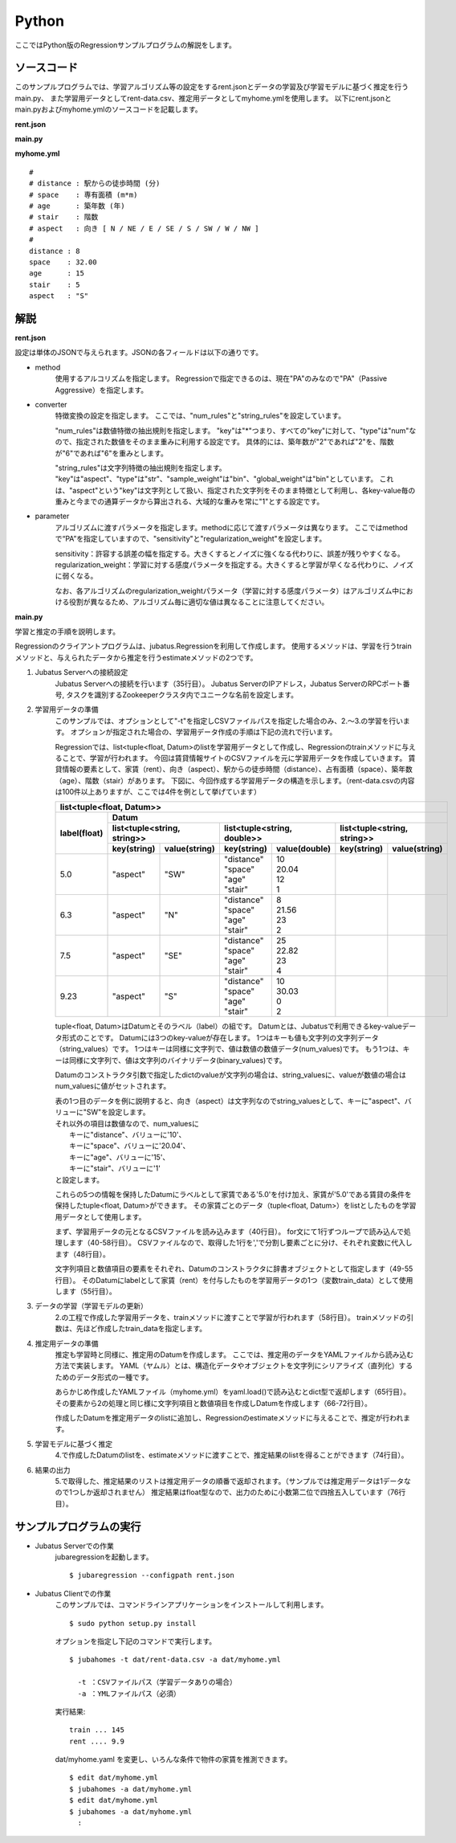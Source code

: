 Python
================================

ここではPython版のRegressionサンプルプログラムの解説をします。

--------------------------------
ソースコード
--------------------------------

このサンプルプログラムでは、学習アルゴリズム等の設定をするrent.jsonとデータの学習及び学習モデルに基づく推定を行うmain.py、
また学習用データとしてrent-data.csv、推定用データとしてmyhome.ymlを使用します。
以下にrent.jsonとmain.pyおよびmyhome.ymlのソースコードを記載します。

**rent.json**

.. code-block:: js
 :linenos:

 {
   "method": "PA",
   "converter": {
     "num_filter_types": {},
     "num_filter_rules": [],
     "string_filter_types": {},
     "string_filter_rules": [],
     "num_types": {},
     "num_rules": [
       { "key": "*", "type": "num" }
     ],
     "string_types": {},
     "string_rules": [
       { "key": "aspect", "type": "str", "sample_weight": "bin", "global_weight": "bin" }
     ]
   },
   "parameter": {
     "sensitivity": 0.1,
     "regularization_weight": 3.402823e+38
   }
 }

**main.py**

.. code-block:: python
 :linenos:

 import argparse
 import yaml
 
 from jubatus.common import Datum
 from jubatus.regression.client import Regression
 from jubatus.regression.types import *
 from jubahomes.version import get_version
 
 def parse_options():
   parser = argparse.ArgumentParser()
   parser.add_argument(
     '-a',
     required = True,
     help     = 'analyze data file (YAML)',
     metavar  = 'FILE',
     dest     = 'analyzedata'
   )
   parser.add_argument(
     '-t',
     help     = 'train data file (CSV)',
     metavar  = 'FILE',
     dest     = 'traindata'
   )
   parser.add_argument(
     '-v',
     '--version',
     action   = 'version',
     version  = '%(prog)s ' + get_version()
   )
   return parser.parse_args()
 
 def main():
   args = parse_options()
 
   client = Regression('127.0.0.1', 9199, '')
 
   # train
   num = 0
   if args.traindata:
     with open(args.traindata, 'r') as traindata:
       for data in traindata:
 
         # skip comments
         if not len(data) or data.startswith('#'):
           continue
         num += 1
 
         rent, distance, space, age, stair, aspect = map(str.strip, data.strip().split(','))
         d = Datum({
             'aspect': aspect,
             'distance': float(distance),
             'space': float(space),
             'age': float(age),
             'stair': float(stair) })
         train_data = [[float(rent), d]]
 
         # train
         client.train(train_data)
 
     # print train number
     print 'train ...', num
 
   # anaylze
   with open(args.analyzedata, 'r') as analyzedata:
     myhome = yaml.load(analyzedata)
     d = Datum({
         'aspect': str(myhome['aspect']),
         'distance': float(myhome['distance']),
         'space': float(myhome['space']),
         'age': float(myhome['age']),
         'stair': float(myhome['stair'])
         })
     analyze_data = [d]
     result = client.estimate(analyze_data)
 
     print 'rent ....', round(result[0], 1)


**myhome.yml**

::

 #
 # distance : 駅からの徒歩時間 (分)
 # space    : 専有面積 (m*m)
 # age      : 築年数 (年)
 # stair    : 階数
 # aspect   : 向き [ N / NE / E / SE / S / SW / W / NW ]
 #
 distance : 8
 space    : 32.00
 age      : 15
 stair    : 5
 aspect   : "S"


--------------------------------
解説
--------------------------------

**rent.json**

設定は単体のJSONで与えられます。JSONの各フィールドは以下の通りです。

* method
   使用するアルコリズムを指定します。
   Regressionで指定できるのは、現在"PA"のみなので"PA"（Passive Aggressive）を指定します。

* converter
   特徴変換の設定を指定します。
   ここでは、"num_rules"と"string_rules"を設定しています。

   "num_rules"は数値特徴の抽出規則を指定します。
   "key"は"*"つまり、すべての"key"に対して、"type"は"num"なので、指定された数値をそのまま重みに利用する設定です。
   具体的には、築年数が"2"であれば"2"を、階数が"6"であれば"6"を重みとします。

   "string_rules"は文字列特徴の抽出規則を指定します。
   "key"は"aspect"、"type"は"str"、"sample_weight"は"bin"、"global_weight"は"bin"としています。
   これは、"aspect"という"key"は文字列として扱い、指定された文字列をそのまま特徴として利用し、各key-value毎の重みと今までの通算データから算出される、大域的な重みを常に"1"とする設定です。

* parameter
   アルゴリズムに渡すパラメータを指定します。methodに応じて渡すパラメータは異なります。
   ここではmethodで“PA”を指定していますので、"sensitivity"と"regularization_weight"を設定します。

   sensitivity：許容する誤差の幅を指定する。大きくするとノイズに強くなる代わりに、誤差が残りやすくなる。
   regularization_weight：学習に対する感度パラメータを指定する。大きくすると学習が早くなる代わりに、ノイズに弱くなる。

   なお、各アルゴリズムのregularization_weightパラメータ（学習に対する感度パラメータ）はアルゴリズム中における役割が異なるため、アルゴリズム毎に適切な値は異なることに注意してください。


**main.py**

学習と推定の手順を説明します。

Regressionのクライアントプログラムは、jubatus.Regressionを利用して作成します。
使用するメソッドは、学習を行うtrainメソッドと、与えられたデータから推定を行うestimateメソッドの2つです。

1. Jubatus Serverへの接続設定
    Jubatus Serverへの接続を行います（35行目）。
    Jubatus ServerのIPアドレス，Jubatus ServerのRPCポート番号, タスクを識別するZookeeperクラスタ内でユニークな名前を設定します。

2. 学習用データの準備
    このサンプルでは、オプションとして"-t"を指定しCSVファイルパスを指定した場合のみ、2.～3.の学習を行います。
    オプションが指定された場合の、学習用データ作成の手順は下記の流れで行います。

    Regressionでは、list<tuple<float, Datum>のlistを学習用データとして作成し、Regressionのtrainメソッドに与えることで、学習が行われます。
    今回は賃貸情報サイトのCSVファイルを元に学習用データを作成していきます。
    賃貸情報の要素として、家賃（rent）、向き（aspect）、駅からの徒歩時間（distance）、占有面積（space）、築年数（age）、階数（stair）があります。
    下図に、今回作成する学習用データの構造を示します。（rent-data.csvの内容は100件以上ありますが、ここでは4件を例として挙げています）

    +-----------------------------------------------------------------------------------------------------+
    |                         list<tuple<float, Datum>>                                                   |
    +-------------+---------------------------------------------------------------------------------------+
    |label(float) |Datum                                                                                  |
    |             +----------------------------+-----------------------------+----------------------------+
    |             |list<tuple<string, string>> |list<tuple<string, double>>  |list<tuple<string, string>> |
    |             +------------+---------------+---------------+-------------+------------+---------------+
    |             |key(string) |value(string)  |key(string)    |value(double)|key(string) |value(string)  |
    +=============+============+===============+===============+=============+============+===============+
    |5.0          |"aspect"    |"SW"           | | "distance"  | | 10        |            |               |
    |             |            |               | | "space"     | | 20.04     |            |               |
    |             |            |               | | "age"       | | 12        |            |               |
    |             |            |               | | "stair"     | | 1         |            |               |
    +-------------+------------+---------------+---------------+-------------+------------+---------------+
    |6.3          |"aspect"    |"N"            | | "distance"  | | 8         |            |               |
    |             |            |               | | "space"     | | 21.56     |            |               |
    |             |            |               | | "age"       | | 23        |            |               |
    |             |            |               | | "stair"     | | 2         |            |               |
    +-------------+------------+---------------+---------------+-------------+------------+---------------+
    |7.5          |"aspect"    |"SE"           | | "distance"  | | 25        |            |               |
    |             |            |               | | "space"     | | 22.82     |            |               |
    |             |            |               | | "age"       | | 23        |            |               |
    |             |            |               | | "stair"     | | 4         |            |               |
    +-------------+------------+---------------+---------------+-------------+------------+---------------+
    |9.23         |"aspect"    |"S"            | | "distance"  | | 10        |            |               |
    |             |            |               | | "space"     | | 30.03     |            |               |
    |             |            |               | | "age"       | | 0         |            |               |
    |             |            |               | | "stair"     | | 2         |            |               |
    +-------------+------------+---------------+---------------+-------------+------------+---------------+

    tuple<float, Datum>はDatumとそのラベル（label）の組です。
    Datumとは、Jubatusで利用できるkey-valueデータ形式のことです。
    Datumには3つのkey-valueが存在します。
    1つはキーも値も文字列の文字列データ（string_values）です。
    1つはキーは同様に文字列で、値は数値の数値データ(num_values)です。
    もう1つは、キーは同様に文字列で、値は文字列のバイナリデータ(binary_values)です。

    Datumのコンストラクタ引数で指定したdictのvalueが文字列の場合は、string_valuesに、valueが数値の場合はnum_valuesに値がセットされます。

    | 表の1つ目のデータを例に説明すると、向き（aspect）は文字列なのでstring_valuesとして、キーに"aspect"、バリューに"SW"を設定します。
    | それ以外の項目は数値なので、num_valuesに
    |  キーに"distance"、バリューに'10'、
    |  キーに"space"、バリューに'20.04'、
    |  キーに"age"、バリューに'15'、
    |  キーに"stair"、バリューに'1'
    | と設定します。

    これらの5つの情報を保持したDatumにラベルとして家賃である'5.0'を付け加え、家賃が'5.0'である賃貸の条件を保持したtuple<float, Datum>ができます。
    その家賃ごとのデータ（tuple<float, Datum>）をlistとしたものを学習用データとして使用します。

    まず、学習用データの元となるCSVファイルを読み込みます（40行目）。
    for文にて1行ずつループで読み込んで処理します（40-58行目）。
    CSVファイルなので、取得した1行を','で分割し要素ごとに分け、それぞれ変数に代入します（48行目）。

    文字列項目と数値項目の要素をそれぞれ、Datumのコンストラクタに辞書オブジェクトとして指定します（49-55行目）。
    そのDatumにlabelとして家賃（rent）を付与したものを学習用データの1つ（変数train_data）として使用します（55行目）。

3. データの学習（学習モデルの更新）
    2\.の工程で作成した学習用データを、trainメソッドに渡すことで学習が行われます（58行目）。
    trainメソッドの引数は、先ほど作成したtrain_dataを指定します。

4. 推定用データの準備
    推定も学習時と同様に、推定用のDatumを作成します。
    ここでは、推定用のデータをYAMLファイルから読み込む方法で実装します。
    YAML（ヤムル）とは、構造化データやオブジェクトを文字列にシリアライズ（直列化）するためのデータ形式の一種です。

    あらかじめ作成したYAMLファイル（myhome.yml）をyaml.load()で読み込むとdict型で返却します（65行目）。
    その要素から2の処理と同じ様に文字列項目と数値項目を作成しDatumを作成します（66-72行目）。

    作成したDatumを推定用データのlistに追加し、Regressionのestimateメソッドに与えることで、推定が行われます。

5. 学習モデルに基づく推定
    4\.で作成したDatumのlistを、estimateメソッドに渡すことで、推定結果のlistを得ることができます（74行目）。

6. 結果の出力
    5\.で取得した、推定結果のリストは推定用データの順番で返却されます。（サンプルでは推定用データは1データなので1つしか返却されません）
    推定結果はfloat型なので、出力のために小数第二位で四捨五入しています（76行目）。


------------------------------------
サンプルプログラムの実行
------------------------------------

* Jubatus Serverでの作業
    jubaregressionを起動します。

    ::

     $ jubaregression --configpath rent.json


* Jubatus Clientでの作業
    このサンプルでは、コマンドラインアプリケーションをインストールして利用します。

    ::

     $ sudo python setup.py install

    オプションを指定し下記のコマンドで実行します。

    ::

     $ jubahomes -t dat/rent-data.csv -a dat/myhome.yml

       -t ：CSVファイルパス（学習データありの場合）
       -a ：YMLファイルパス（必須）

    実行結果:

    ::

     train ... 145
     rent .... 9.9

    dat/myhome.yaml を変更し、いろんな条件で物件の家賃を推測できます。

    ::

     $ edit dat/myhome.yml
     $ jubahomes -a dat/myhome.yml
     $ edit dat/myhome.yml
     $ jubahomes -a dat/myhome.yml
       :
